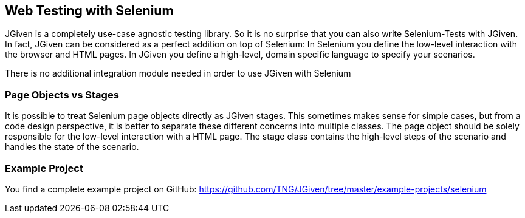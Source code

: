 == Web Testing with Selenium

JGiven is a completely use-case agnostic testing library.
So it is no surprise that you can also write Selenium-Tests with JGiven.
In fact, JGiven can be considered as a perfect addition on top of Selenium:
In Selenium you define the low-level interaction with the browser and HTML pages.
In JGiven you define a high-level, domain specific language to specify your scenarios.

There is no additional integration module needed in order to use JGiven with Selenium

=== Page Objects vs Stages

It is possible to treat Selenium page objects directly as JGiven stages.
This sometimes makes sense for simple cases, but from a code design perspective,
it is better to separate these different concerns into multiple classes.
The page object should be solely responsible for the low-level
interaction with a HTML page.
The stage class contains the high-level steps of the scenario and
handles the state of the scenario.

=== Example Project

You find a complete example project on GitHub: https://github.com/TNG/JGiven/tree/master/example-projects/selenium
